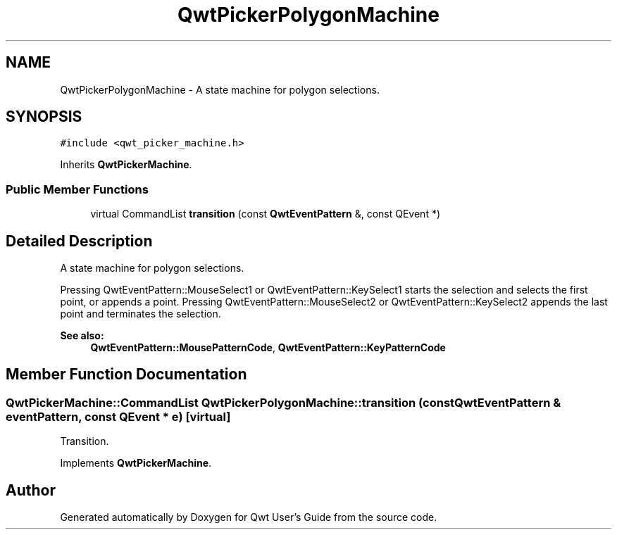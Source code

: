 .TH "QwtPickerPolygonMachine" 3 "22 Mar 2009" "Qwt User's Guide" \" -*- nroff -*-
.ad l
.nh
.SH NAME
QwtPickerPolygonMachine \- A state machine for polygon selections.  

.PP
.SH SYNOPSIS
.br
.PP
\fC#include <qwt_picker_machine.h>\fP
.PP
Inherits \fBQwtPickerMachine\fP.
.PP
.SS "Public Member Functions"

.in +1c
.ti -1c
.RI "virtual CommandList \fBtransition\fP (const \fBQwtEventPattern\fP &, const QEvent *)"
.br
.in -1c
.SH "Detailed Description"
.PP 
A state machine for polygon selections. 

Pressing QwtEventPattern::MouseSelect1 or QwtEventPattern::KeySelect1 starts the selection and selects the first point, or appends a point. Pressing QwtEventPattern::MouseSelect2 or QwtEventPattern::KeySelect2 appends the last point and terminates the selection.
.PP
\fBSee also:\fP
.RS 4
\fBQwtEventPattern::MousePatternCode\fP, \fBQwtEventPattern::KeyPatternCode\fP 
.RE
.PP

.SH "Member Function Documentation"
.PP 
.SS "QwtPickerMachine::CommandList QwtPickerPolygonMachine::transition (const \fBQwtEventPattern\fP & eventPattern, const QEvent * e)\fC [virtual]\fP"
.PP
Transition. 
.PP
Implements \fBQwtPickerMachine\fP.

.SH "Author"
.PP 
Generated automatically by Doxygen for Qwt User's Guide from the source code.
